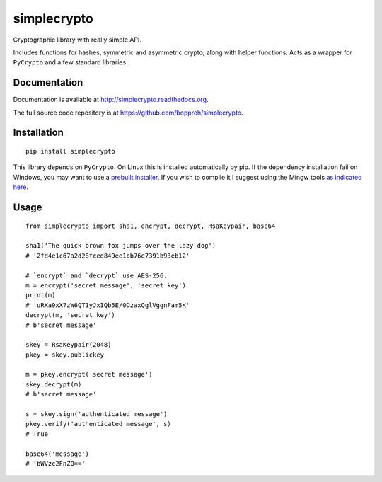 ============
simplecrypto
============

.. image:: https://travis-ci.org/boppreh/simplecrypto.png?branch=master
    :target: https://travis-ci.org/boppreh/simplecrypto

.. image:: https://coveralls.io/repos/boppreh/simplecrypto/badge.png
    :target: https://coveralls.io/r/boppreh/simplecrypto 

.. image:: https://badge.fury.io/py/simplecrypto.png
    :target: https://pypi.python.org/pypi/simplecrypto/

Cryptographic library with really simple API.

Includes functions for hashes, symmetric and asymmetric crypto, along with
helper functions. Acts as a wrapper for ``PyCrypto`` and a few standard
libraries.


Documentation
-------------

Documentation is available at http://simplecrypto.readthedocs.org.

The full source code repository is at https://github.com/boppreh/simplecrypto.


Installation
------------

::

  pip install simplecrypto

This library depends on ``PyCrypto``. On Linux this is installed automatically by
pip. If the dependency installation fail on Windows, you may want to 
use a `prebuilt installer <http://www.voidspace.org.uk/python/modules.shtml#pycrypto>`_.
If you wish to compile it I suggest using the Mingw tools `as indicated
here <http://stackoverflow.com/a/5051281/252218>`_.


Usage
-----

::

  from simplecrypto import sha1, encrypt, decrypt, RsaKeypair, base64

  sha1('The quick brown fox jumps over the lazy dog')
  # '2fd4e1c67a2d28fced849ee1bb76e7391b93eb12'

  # `encrypt` and `decrypt` use AES-256.
  m = encrypt('secret message', 'secret key')
  print(m)
  # 'uRKa9xX7zW6QT1yJxIQb5E/0DzaxQglVggnFam5K'
  decrypt(m, 'secret key')
  # b'secret message'

  skey = RsaKeypair(2048)
  pkey = skey.publickey

  m = pkey.encrypt('secret message')
  skey.decrypt(m)
  # b'secret message'

  s = skey.sign('authenticated message')
  pkey.verify('authenticated message', s)
  # True

  base64('message')
  # 'bWVzc2FnZQ=='
